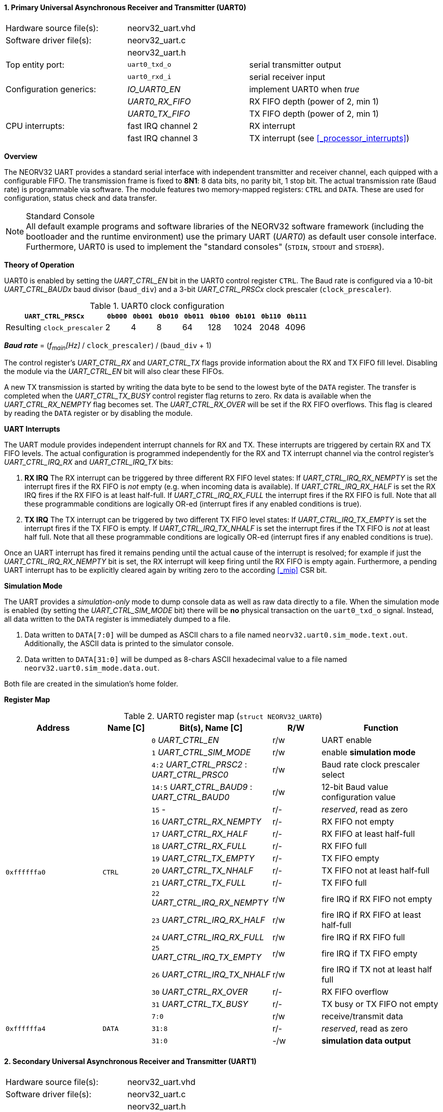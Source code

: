 <<<
:sectnums:
==== Primary Universal Asynchronous Receiver and Transmitter (UART0)

[cols="<3,<3,<4"]
[frame="topbot",grid="none"]
|=======================
| Hardware source file(s): | neorv32_uart.vhd | 
| Software driver file(s): | neorv32_uart.c |
|                          | neorv32_uart.h |
| Top entity port:         | `uart0_txd_o` | serial transmitter output
|                          | `uart0_rxd_i` | serial receiver input
| Configuration generics:  | _IO_UART0_EN_   | implement UART0 when _true_
|                          | _UART0_RX_FIFO_ | RX FIFO depth (power of 2, min 1)
|                          | _UART0_TX_FIFO_ | TX FIFO depth (power of 2, min 1)
| CPU interrupts:          | fast IRQ channel 2 | RX interrupt
|                          | fast IRQ channel 3 | TX interrupt (see <<_processor_interrupts>>)
|=======================


**Overview**

The NEORV32 UART provides a standard serial interface with independent transmitter and receiver channel, each
quipped with a configurable FIFO. The transmission frame is fixed to **8N1**: 8 data bits, no parity bit, 1 stop
bit. The actual transmission rate (Baud rate) is programmable via software. The module features two memory-mapped
registers: `CTRL` and `DATA`. These are used for configuration, status check and data transfer.

.Standard Console
[NOTE]
All default example programs and software libraries of the NEORV32 software framework (including the bootloader
and the runtime environment) use the primary UART (_UART0_) as default user console interface. Furthermore, UART0
is used to implement the "standard consoles" (`STDIN`, `STDOUT` and `STDERR`).


**Theory of Operation**

UART0 is enabled by setting the _UART_CTRL_EN_ bit in the UART0 control register `CTRL`. The Baud rate
is configured via a 10-bit _UART_CTRL_BAUDx_ baud divisor (`baud_div`) and a 3-bit _UART_CTRL_PRSCx_
clock prescaler (`clock_prescaler`).

.UART0 clock configuration
[cols="<4,^1,^1,^1,^1,^1,^1,^1,^1"]
[options="header",grid="rows"]
|=======================
| **`UART_CTRL_PRSCx`**       | `0b000` | `0b001` | `0b010` | `0b011` | `0b100` | `0b101` | `0b110` | `0b111`
| Resulting `clock_prescaler` |       2 |       4 |       8 |      64 |     128 |    1024 |    2048 |    4096
|=======================

_**Baud rate**_ = (_f~main~[Hz]_ / `clock_prescaler`) / (`baud_div` + 1)

The control register's _UART_CTRL_RX_ and _UART_CTRL_TX_ flags provide information about the RX and TX FIFO fill level.
Disabling the module via the _UART_CTRL_EN_ bit will also clear these FIFOs.

A new TX transmission is started by writing the data byte to be send to the lowest byte of the `DATA` register. The
transfer is completed when the _UART_CTRL_TX_BUSY_ control register flag returns to zero. Rx data is available when
the _UART_CTRL_RX_NEMPTY_ flag becomes set. The _UART_CTRL_RX_OVER_ will be set if the RX FIFO overflows. This flag
is cleared by reading the `DATA` register or by disabling the module.


**UART Interrupts**

The UART module provides independent interrupt channels for RX and TX. These interrupts are triggered by certain RX and TX
FIFO levels. The actual configuration is programmed independently for the RX and TX interrupt channel via the control register's
_UART_CTRL_IRQ_RX_ and _UART_CTRL_IRQ_TX_ bits:

. **RX IRQ** The RX interrupt can be triggered by three different RX FIFO level states: If _UART_CTRL_IRQ_RX_NEMPTY_ is set the
interrupt fires if the RX FIFO is _not_ empty (e.g. when incoming data is available). If _UART_CTRL_IRQ_RX_HALF_ is set the RX IRQ
fires if the RX FIFO is at least half-full. If _UART_CTRL_IRQ_RX_FULL_ the interrupt fires if the RX FIFO is full. Note that all
these programmable conditions are logically OR-ed (interrupt fires if any enabled conditions is true).
. **TX IRQ** The TX interrupt can be triggered by two different TX FIFO level states: If _UART_CTRL_IRQ_TX_EMPTY_ is set the
interrupt fires if the TX FIFO is empty. If _UART_CTRL_IRQ_TX_NHALF_ is set the interrupt fires if the TX FIFO is _not_ at least
half full. Note that all these programmable conditions are logically OR-ed (interrupt fires if any enabled conditions is true).

Once an UART interrupt has fired it remains pending until the actual cause of the interrupt is resolved; for
example if just the _UART_CTRL_IRQ_RX_NEMPTY_ bit is set, the RX interrupt will keep firing until the RX FIFO is empty again.
Furthermore, a pending UART interrupt has to be explicitly cleared again by writing zero to the according <<_mip>> CSR bit.


**Simulation Mode**

The UART provides a _simulation-only_ mode to dump console data as well as raw data directly to a file. When the simulation
mode is enabled (by setting the _UART_CTRL_SIM_MODE_ bit) there will be **no** physical transaction on the `uart0_txd_o` signal.
Instead, all data written to the `DATA` register is immediately dumped to a file.

. Data written to `DATA[7:0]` will be dumped as ASCII chars to a file named `neorv32.uart0.sim_mode.text.out`. Additionally,
the ASCII data is printed to the simulator console.
. Data written to `DATA[31:0]` will be dumped as 8-chars ASCII hexadecimal value to a file named `neorv32.uart0.sim_mode.data.out`.

Both file are created in the simulation's home folder.


**Register Map**

.UART0 register map (`struct NEORV32_UART0`)
[cols="<4,<2,<5,^2,<5"]
[options="header",grid="all"]
|=======================
| Address | Name [C] | Bit(s), Name [C] | R/W | Function
.18+<| `0xffffffa0` .18+<| `CTRL` <|`0`    _UART_CTRL_EN_                        ^| r/w <| UART enable
                                  <|`1`    _UART_CTRL_SIM_MODE_                  ^| r/w <| enable **simulation mode**
                                  <|`4:2`  _UART_CTRL_PRSC2_ : _UART_CTRL_PRSC0_ ^| r/w <| Baud rate clock prescaler select
                                  <|`14:5` _UART_CTRL_BAUD9_ : _UART_CTRL_BAUD0_ ^| r/w <| 12-bit Baud value configuration value
                                  <|`15`   -                                     ^| r/- <| _reserved_, read as zero
                                  <|`16`   _UART_CTRL_RX_NEMPTY_                 ^| r/- <| RX FIFO not empty
                                  <|`17`   _UART_CTRL_RX_HALF_                   ^| r/- <| RX FIFO at least half-full
                                  <|`18`   _UART_CTRL_RX_FULL_                   ^| r/- <| RX FIFO full
                                  <|`19`   _UART_CTRL_TX_EMPTY_                  ^| r/- <| TX FIFO empty
                                  <|`20`   _UART_CTRL_TX_NHALF_                  ^| r/- <| TX FIFO not at least half-full
                                  <|`21`   _UART_CTRL_TX_FULL_                   ^| r/- <| TX FIFO full
                                  <|`22`   _UART_CTRL_IRQ_RX_NEMPTY_             ^| r/w <| fire IRQ if RX FIFO not empty
                                  <|`23`   _UART_CTRL_IRQ_RX_HALF_               ^| r/w <| fire IRQ if RX FIFO at least half-full
                                  <|`24`   _UART_CTRL_IRQ_RX_FULL_               ^| r/w <| fire IRQ if RX FIFO full
                                  <|`25`   _UART_CTRL_IRQ_TX_EMPTY_              ^| r/w <| fire IRQ if TX FIFO empty
                                  <|`26`   _UART_CTRL_IRQ_TX_NHALF_              ^| r/w <| fire IRQ if TX not at least half full
                                  <|`30`   _UART_CTRL_RX_OVER_                   ^| r/- <| RX FIFO overflow
                                  <|`31`   _UART_CTRL_TX_BUSY_                   ^| r/- <| TX busy or TX FIFO not empty
.3+<| `0xffffffa4` .3+<| `DATA` <|`7:0`  ^| r/w <| receive/transmit data
                                <|`31:8` ^| r/- <| _reserved_, read as zero
                                <|`31:0` ^| -/w <| **simulation data output**
|=======================



<<<
// ####################################################################################################################
:sectnums:
==== Secondary Universal Asynchronous Receiver and Transmitter (UART1)

[cols="<3,<3,<4"]
[frame="topbot",grid="none"]
|=======================
| Hardware source file(s): | neorv32_uart.vhd | 
| Software driver file(s): | neorv32_uart.c |
|                          | neorv32_uart.h |
| Top entity port:         | `uart1_txd_o` | serial transmitter output
|                          | `uart1_rxd_i` | serial receiver input
| Configuration generics:  | _IO_UART1_EN_   | implement UART1 when _true_
|                          | _UART1_RX_FIFO_ | RX FIFO depth (power of 2, min 1)
|                          | _UART1_TX_FIFO_ | TX FIFO depth (power of 2, min 1)
| CPU interrupts:          | fast IRQ channel 4 | RX interrupt
|                          | fast IRQ channel 5 | TX interrupt (see <<_processor_interrupts>>)
|=======================


**Overview**

The secondary UART (UART1) is functionally identical to the primary UART
(<<_primary_universal_asynchronous_receiver_and_transmitter_uart0>>). Obviously, UART1 uses different addresses for the
control register (`CTRL`) and the data register (`DATA`). The register's bits/flags use the same bit positions and naming
as for the primary UART. The RX and TX interrupts of UART1 are mapped to different CPU fast interrupt (FIRQ) channels.


**Simulation Mode**

The secondary UART (UART1) provides the same simulation options as the primary UART (UART0). However, output data is
written to UART1-specific files: `neorv32.uart1.sim_mode.text.out` is used to dump plain ASCII text. This data is also
printed to the simulator console. `neorv32.uart1.sim_mode.data.out` is used to dump full 32-bit hexadecimal ASCII-chars
data words.


**Register Map**

.UART1 register map (`struct NEORV32_UART1`)
[cols="<2,<1,<1,^1,<2"]
[options="header",grid="all"]
|=======================
| Address | Name [C] | Bit(s), Name [C] | R/W | Function
| `0xffffffd0` | `CTRL` | ... | ... | Same as UART0
| `0xffffffd4` | `DATA` | ... | ... | Same as UART0
|=======================
